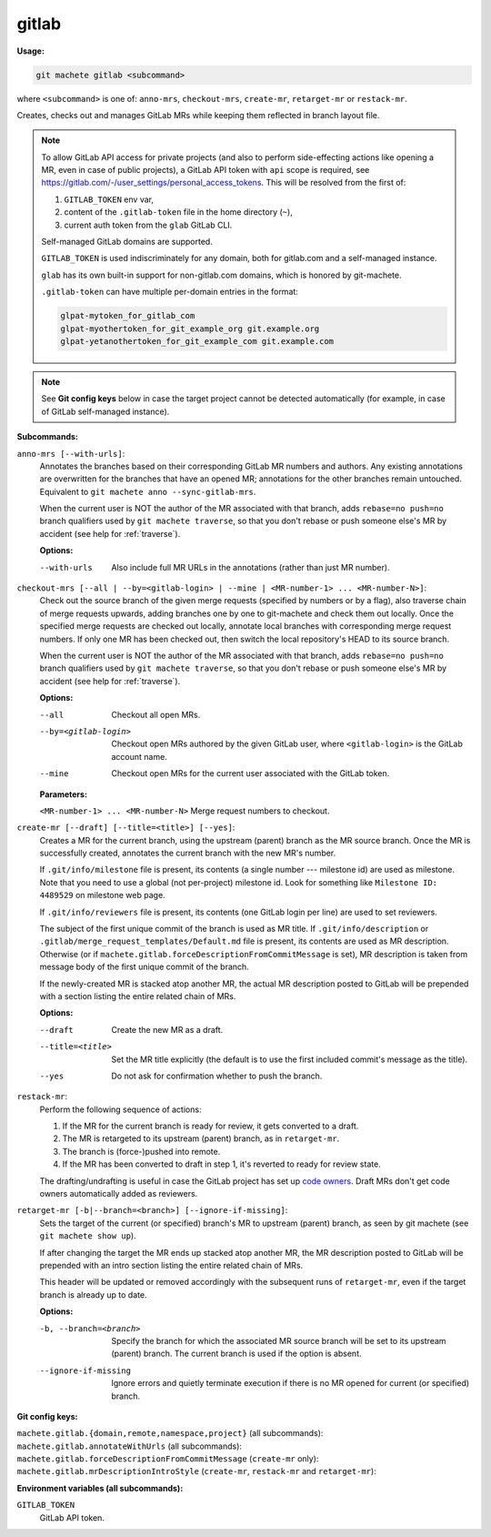.. _gitlab:

gitlab
======
**Usage:**

.. code-block:: shell

    git machete gitlab <subcommand>

where ``<subcommand>`` is one of: ``anno-mrs``, ``checkout-mrs``, ``create-mr``, ``retarget-mr`` or ``restack-mr``.

Creates, checks out and manages GitLab MRs while keeping them reflected in branch layout file.

.. note::

    To allow GitLab API access for private projects (and also to perform side-effecting actions like opening a MR,
    even in case of public projects), a GitLab API token with ``api`` scope is required, see https://gitlab.com/-/user_settings/personal_access_tokens.
    This will be resolved from the first of:

    #. ``GITLAB_TOKEN`` env var,
    #. content of the ``.gitlab-token`` file in the home directory (``~``),
    #. current auth token from the ``glab`` GitLab CLI.

    Self-managed GitLab domains are supported.

    ``GITLAB_TOKEN`` is used indiscriminately for any domain, both for gitlab.com and a self-managed instance.

    ``glab`` has its own built-in support for non-gitlab.com domains, which is honored by git-machete.

    ``.gitlab-token`` can have multiple per-domain entries in the format:

    .. code-block::

      glpat-mytoken_for_gitlab_com
      glpat-myothertoken_for_git_example_org git.example.org
      glpat-yetanothertoken_for_git_example_com git.example.com

.. note::
  See **Git config keys** below in case the target project cannot be detected automatically (for example, in case of GitLab self-managed instance).

**Subcommands:**

``anno-mrs [--with-urls]``:
    Annotates the branches based on their corresponding GitLab MR numbers and authors.
    Any existing annotations are overwritten for the branches that have an opened MR; annotations for the other branches remain untouched.
    Equivalent to ``git machete anno --sync-gitlab-mrs``.

    When the current user is NOT the author of the MR associated with that branch, adds ``rebase=no push=no`` branch qualifiers used by ``git machete traverse``,
    so that you don't rebase or push someone else's MR by accident (see help for :ref:`traverse`).

    **Options:**

    --with-urls                   Also include full MR URLs in the annotations (rather than just MR number).


``checkout-mrs [--all | --by=<gitlab-login> | --mine | <MR-number-1> ... <MR-number-N>]``:
    Check out the source branch of the given merge requests (specified by numbers or by a flag),
    also traverse chain of merge requests upwards, adding branches one by one to git-machete and check them out locally.
    Once the specified merge requests are checked out locally, annotate local branches with corresponding merge request numbers.
    If only one MR has been checked out, then switch the local repository's HEAD to its source branch.

    When the current user is NOT the author of the MR associated with that branch, adds ``rebase=no push=no`` branch qualifiers used by ``git machete traverse``,
    so that you don't rebase or push someone else's MR by accident (see help for :ref:`traverse`).

    **Options:**

    --all                   Checkout all open MRs.

    --by=<gitlab-login>     Checkout open MRs authored by the given GitLab user, where ``<gitlab-login>`` is the GitLab account name.

    --mine                  Checkout open MRs for the current user associated with the GitLab token.

    **Parameters:**

    ``<MR-number-1> ... <MR-number-N>``    Merge request numbers to checkout.

``create-mr [--draft] [--title=<title>] [--yes]``:
    Creates a MR for the current branch, using the upstream (parent) branch as the MR source branch.
    Once the MR is successfully created, annotates the current branch with the new MR's number.

    If ``.git/info/milestone`` file is present, its contents (a single number --- milestone id) are used as milestone.
    Note that you need to use a global (not per-project) milestone id. Look for something like ``Milestone ID: 4489529`` on milestone web page.

    If ``.git/info/reviewers`` file is present, its contents (one GitLab login per line) are used to set reviewers.

    The subject of the first unique commit of the branch is used as MR title.
    If ``.git/info/description`` or ``.gitlab/merge_request_templates/Default.md`` file is present, its contents are used as MR description.
    Otherwise (or if ``machete.gitlab.forceDescriptionFromCommitMessage`` is set), MR description is taken from message body of the first unique commit of the branch.

    If the newly-created MR is stacked atop another MR, the actual MR description posted to GitLab will be prepended with a section
    listing the entire related chain of MRs.

    **Options:**

    --draft            Create the new MR as a draft.

    --title=<title>    Set the MR title explicitly (the default is to use the first included commit's message as the title).

    --yes              Do not ask for confirmation whether to push the branch.

``restack-mr``:
    Perform the following sequence of actions:

    #. If the MR for the current branch is ready for review, it gets converted to a draft.
    #. The MR is retargeted to its upstream (parent) branch, as in ``retarget-mr``.
    #. The branch is (force-)pushed into remote.
    #. If the MR has been converted to draft in step 1, it's reverted to ready for review state.

    The drafting/undrafting is useful in case the GitLab project has set up `code owners <https://docs.gitlab.com/ee/user/project/codeowners/>`_.
    Draft MRs don't get code owners automatically added as reviewers.

``retarget-mr [-b|--branch=<branch>] [--ignore-if-missing]``:
    Sets the target of the current (or specified) branch's MR to upstream (parent) branch, as seen by git machete (see ``git machete show up``).

    If after changing the target the MR ends up stacked atop another MR, the MR description posted to GitLab will be prepended
    with an intro section listing the entire related chain of MRs.

    This header will be updated or removed accordingly with the subsequent runs of ``retarget-mr``, even if the target branch is already up to date.

    **Options:**

    -b, --branch=<branch>     Specify the branch for which the associated MR source branch will be set to its upstream (parent) branch. The current branch is used if the option is absent.

    --ignore-if-missing       Ignore errors and quietly terminate execution if there is no MR opened for current (or specified) branch.

**Git config keys:**

``machete.gitlab.{domain,remote,namespace,project}`` (all subcommands):
  .. include:: git-config-keys/gitlab_access.rst

``machete.gitlab.annotateWithUrls`` (all subcommands):
  .. include:: git-config-keys/gitlab_annotateWithUrls.rst

``machete.gitlab.forceDescriptionFromCommitMessage`` (``create-mr`` only):
  .. include:: git-config-keys/gitlab_forceDescriptionFromCommitMessage.rst

``machete.gitlab.mrDescriptionIntroStyle`` (``create-mr``, ``restack-mr`` and ``retarget-mr``):
  .. include:: git-config-keys/github_prDescriptionIntroStyle.rst

**Environment variables (all subcommands):**

``GITLAB_TOKEN``
    GitLab API token.
